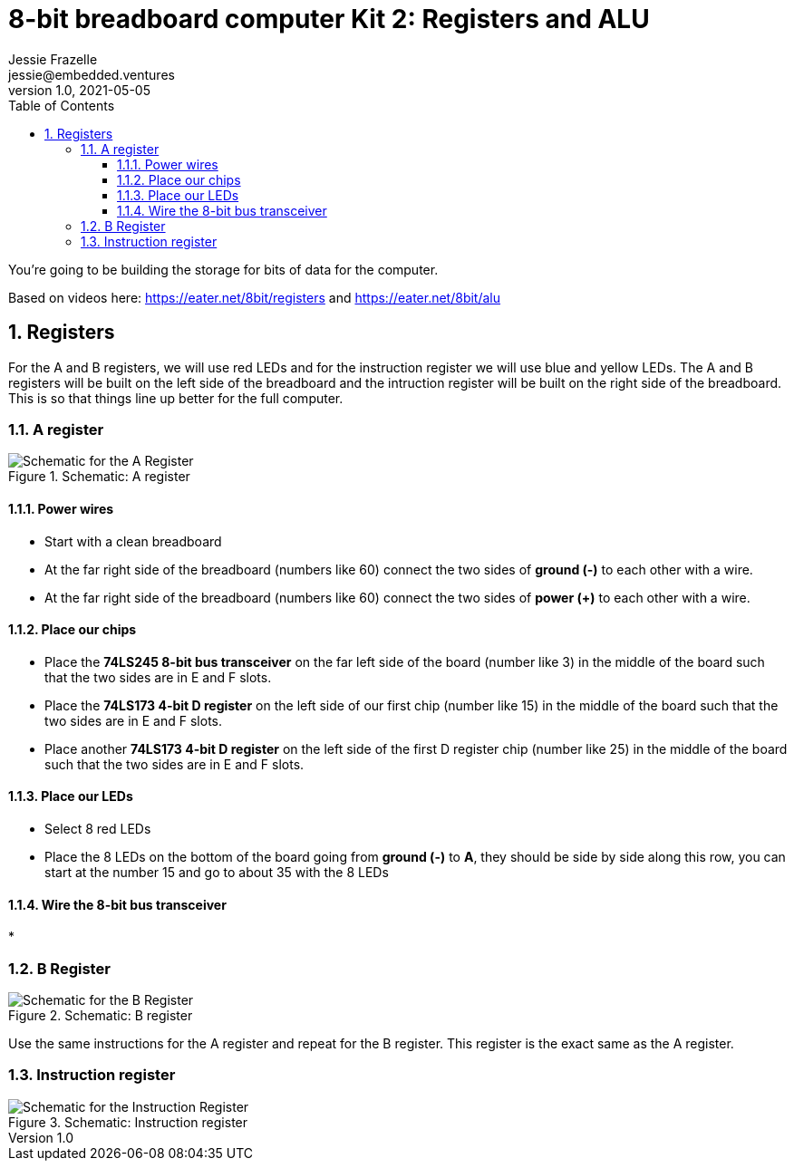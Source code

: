 :showtitle:
:toc: left
:toclevels: 10
:numbered:
:icons: font

= 8-bit breadboard computer Kit 2: Registers and ALU
Jessie Frazelle <jessie@embedded.ventures>
v1.0, 2021-05-05

You’re going to be building the storage for bits of data for the computer.

Based on videos here: https://eater.net/8bit/registers and https://eater.net/8bit/alu 

== Registers

For the A and B registers, we will use red LEDs and for the instruction register we will use blue and yellow LEDs. The A and B registers will be built on the left side of the breadboard and the intruction register will be built on the right side of the breadboard. This is so that things line up better for the full computer.

=== A register

[#img-a-register] 
.Schematic: A register
image::https://gist.githubusercontent.com/jessfraz/94117844cbbcad341f36a296ab140b36/raw/ae8960c1a94995931445746e830307044cd8cfa0/a-register.png[Schematic for the A Register] 

==== Power wires

* Start with a clean breadboard
* At the far right side of the breadboard (numbers like 60) connect the two sides of **ground (-)** to each other with a wire.
* At the far right side of the breadboard (numbers like 60) connect the two sides of **power (+)** to each other with a wire.

==== Place our chips

* Place the **74LS245 8-bit bus transceiver** on the far left side of the board (number like 3) in the middle of the board such that the two sides are in E and F slots.
* Place the **74LS173 4-bit D register** on the left side of our first chip (number like 15) in the middle of the board such that the two sides are in E and F slots.
* Place another **74LS173 4-bit D register** on the left side of the first D register chip (number like 25) in the middle of the board such that the two sides are in E and F slots.

==== Place our LEDs

* Select 8 red LEDs
* Place the 8 LEDs on the bottom of the board going from **ground (-)** to **A**, they should be side by side along this row, you can start at the number 15 and go to about 35 with the 8 LEDs

==== Wire the 8-bit bus transceiver

* 

=== B Register

[#img-b-register] 
.Schematic: B register
image::https://gist.githubusercontent.com/jessfraz/94117844cbbcad341f36a296ab140b36/raw/ae8960c1a94995931445746e830307044cd8cfa0/b-register.png[Schematic for the B Register]  

Use the same instructions for the A register and repeat for the B register. This register is the exact same as the A register.

=== Instruction register

[#img-instruction-register] 
.Schematic: Instruction register
image::https://gist.githubusercontent.com/jessfraz/94117844cbbcad341f36a296ab140b36/raw/ae8960c1a94995931445746e830307044cd8cfa0/ir.png[Schematic for the Instruction Register]  
